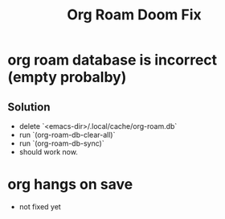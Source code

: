 #+title: Org Roam Doom Fix
* org roam database is incorrect (empty probalby)
** Solution
- delete `<emacs-dir>/.local/cache/org-roam.db`
- run  `(org-roam-db-clear-all)`
- run `(org-roam-db-sync)`
- should work now.
* org hangs on save
- not fixed yet
